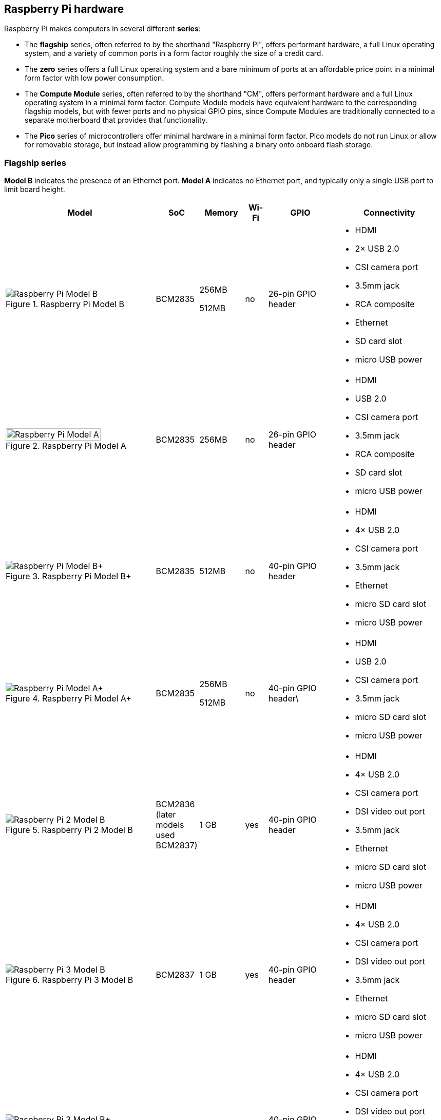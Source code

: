 == Raspberry Pi hardware

Raspberry Pi makes computers in several different **series**:

* The *flagship* series, often referred to by the shorthand "Raspberry Pi", offers performant hardware, a full Linux operating system, and a variety of common ports in a form factor roughly the size of a credit card.
* The *zero* series offers a full Linux operating system and a bare minimum of ports at an affordable price point in a minimal form factor with low power consumption.
* The *Compute Module* series, often referred to by the shorthand "CM", offers performant hardware and a full Linux operating system in a minimal form factor. Compute Module models have equivalent hardware to the corresponding flagship models, but with fewer ports and no physical GPIO pins, since Compute Modules are traditionally connected to a separate motherboard that provides that functionality.
* The *Pico* series of microcontrollers offer minimal hardware in a minimal form factor. Pico models do not run Linux or allow for removable storage, but instead allow programming by flashing a binary onto onboard flash storage.

=== Flagship series

*Model B* indicates the presence of an Ethernet port.
*Model A* indicates no Ethernet port, and typically only a single USB port to limit board height.

[cols="7a,1,2,1,3,5"]
|===
| Model | SoC | Memory | Wi-Fi | GPIO | Connectivity

^.^a|
.Raspberry Pi Model B
image::images/model-b.jpg[alt="Raspberry Pi Model B"]
| BCM2835
a|
256MB

512MB | no | 26-pin GPIO header
a|
* HDMI
* 2× USB 2.0
* CSI camera port
* 3.5mm jack
* RCA composite
* Ethernet
* SD card slot
* micro USB power
^.^a|
.Raspberry Pi Model A
image::images/model-a.jpg[alt="Raspberry Pi Model A",width="80%"]
| BCM2835 | 256MB | no | 26-pin GPIO header
a|
* HDMI
* USB 2.0
* CSI camera port
* 3.5mm jack
* RCA composite
* SD card slot
* micro USB power
^.^a|
.Raspberry Pi Model B+
image::images/model-b-plus.jpg[alt="Raspberry Pi Model B+"]
| BCM2835 | 512MB | no | 40-pin GPIO header
a|
* HDMI
* 4× USB 2.0
* CSI camera port
* 3.5mm jack
* Ethernet
* micro SD card slot
* micro USB power
^.^a|
.Raspberry Pi Model A+
image::images/model-a-plus.jpg[alt="Raspberry Pi Model A+"]
| BCM2835
a|
256MB

512MB | no | 40-pin GPIO header\
a|
* HDMI
* USB 2.0
* CSI camera port
* 3.5mm jack
* micro SD card slot
* micro USB power
^.^a|
.Raspberry Pi 2 Model B
image::images/2-model-b.jpg[alt="Raspberry Pi 2 Model B"]
| BCM2836 (later models used BCM2837) | 1 GB | yes | 40-pin GPIO header
a|
* HDMI
* 4× USB 2.0
* CSI camera port
* DSI video out port
* 3.5mm jack
* Ethernet
* micro SD card slot
* micro USB power
^.^a|
.Raspberry Pi 3 Model B
image::images/3-model-b.jpg[alt="Raspberry Pi 3 Model B"]
| BCM2837 | 1 GB | yes | 40-pin GPIO header
a|
* HDMI
* 4× USB 2.0
* CSI camera port
* DSI video out port
* 3.5mm jack
* Ethernet
* micro SD card slot
* micro USB power
^.^a|
.Raspberry Pi 3 Model B+
image::images/3-model-b-plus.jpg[alt="Raspberry Pi 3 Model B+"]
| BCM2837 | 512 MB | yes | 40-pin GPIO header
a|
* HDMI
* 4× USB 2.0
* CSI camera port
* DSI video out port
* 3.5mm jack
* Ethernet
* micro SD card slot
* micro USB power
^.^a|
.Raspberry Pi 3 Model A+
image::images/3-model-a-plus.jpg[alt="Raspberry Pi 3 Model A+"]
| BCM2837 | 1GB | yes | 40-pin GPIO header
a|
* HDMI
* USB 2.0
* CSI camera port
* DSI video out port
* 3.5mm jack
* micro SD card slot
* micro USB power
^.^a|
.Raspberry Pi 4 Model B
image::images/4-model-b.jpg[alt="Raspberry Pi 4 Model B"]
| BCM2711
a|
1GB

2GB

4GB

8GB | yes | 40-pin GPIO header
a|
* 2× micro HDMI
* 2× USB 2.0
* 2× USB 3.0
* CSI camera port
* DSI video out port
* 3.5mm jack
* Ethernet
* micro SD card slot
* USB-C power
^.^a|
.Raspberry Pi 400
image::images/400.jpg[alt="Raspberry Pi 400"]
| BCM2711 | 4GB | yes | 40-pin GPIO header
a|
* 2× micro HDMI
* USB 2.0
* 2× USB 3.0
* 3.5mm jack
* Ethernet
* micro SD card slot
* USB-C power
^.^a|
.Raspberry Pi 5
image::images/5.jpg[alt="Raspberry Pi 5"]
| BCM2712
a|
4GB

8GB | yes | 40-pin GPIO header
a|
* 2× micro HDMI
* 2× USB 2.0
* 2× USB 3.0
* 2× CSI/DSI camera/video out port
* Ethernet
* micro SD card slot
* USB-C power
|===

For more information about the ports on the Raspberry Pi flagship series, see the xref:raspberry-pi.adoc#schematics-and-mechanical-drawings[Schematics and mechanical drawings].

=== Zero series

Models containing the *H* suffix have pins pre-soldered to the GPIO header. Models that lack the *H* suffix do not come with pins attached to the GPIO header; the user must solder pins manually or attach a third-party pin kit.

All Zero models have the following connectivity:

* a microSD card slot
* a CSI camera port
* a mini HDMI port
* 2× micro USB port (one for input power, one for external devices)

[cols="3a,1,1,1,1"]
|===
| Model | SoC | Memory | Wi-Fi | GPIO

^.^a|
.Raspberry Pi Zero
image::images/zero.jpg[alt="Raspberry Pi Zero"]
| BCM2835 | 512MB | no | 40-pin GPIO header (unpopulated)
^.^a|
.Raspberry Pi Zero W
image::images/zero-w.jpg[alt="Raspberry Pi Zero W"]
| BCM2835 | 512MB | yes | 40-pin GPIO header (unpopulated)
^.^a|
.Raspberry Pi Zero WH
image::images/zero-wh.jpg[alt="Raspberry Pi Zero WH"]
| BCM2835 | 512MB | yes | 40-pin GPIO header
^.^a|
.Raspberry Pi Zero 2 W
image::images/zero-2-w.jpg[alt="Raspberry Pi Zero 2 W"]
| BCM2710A1 | 512MB | yes | 40-pin GPIO header (unpopulated)

|===

=== Compute Module series

[cols="3a,1,1,1,1,1"]
|===
| Model | SoC | Memory | Storage | Wi-Fi | Form factor

^.^a|
.Raspberry Pi Compute Module 1
image::images/compute-module-1.jpg[alt="Raspberry Pi Compute Module 1"]
| BCM2835 | 512MB
a|
0GB (Lite)

4GB | no | DDR2 SODIMM
^.^a|
.Raspberry Pi Compute Module 3
image::images/compute-module-3.jpg[alt="Raspberry Pi Compute Module 3"]
| BCM2837 | 1GB
a|
0GB (Lite)

4GB | no | DR2 SODIMM
^.^a|
.Raspberry Pi Compute Module 3+
image::images/compute-module-3-plus.jpg[alt="Raspberry Pi Compute Module 3+"]
| BCM2837 | 1GB
a|
0GB (Lite)

8GB

16GB

32GB | no | DDR2 SODIMM
^.^a|
.Raspberry Pi Compute Module 4S
image::images/compute-module-4s.jpg[alt="Raspberry Pi Compute Module 4S"]
| BCM2711
a|
1GB

2GB

4GB

8GB
a|
0GB (Lite)

8GB

16GB

32GB | no | DDR2 SODIMM
^.^a|
.Raspberry Pi Compute Module 4
image::images/compute-module-4.jpg[alt="Raspberry Pi Compute Module 4"]
| BCM2711
a|
1GB

2GB

4GB

8GB
a|
0GB (Lite)

8GB

16GB

32GB | optional | dual 100-pin high density connectors

|===


For more information about Raspberry Pi Compute Modules, see xref:../computers/compute-module.adoc[the Compute Module documentation].

=== Pico series

Models containing the *H* suffix have pins pre-soldered to the GPIO header. Models that lack the *H* suffix do not come with pins attached to the GPIO header; the user must solder pins manually or attach a third-party pin kit.

[cols="3,3,2,1,1,5"]
|===
| Model | SoC | Memory | Storage | Wi-Fi | GPIO

a|
.Raspberry Pi Pico
image::images/pico.png[alt="Raspberry Pi Pico"]
| xref:../microcontrollers/rp2040.adoc#welcome-to-rp2040[RP2040] | 264kB | 2MB | no | 26-pin GPIO header (unpopulated)
a|
.Raspberry Pi Pico H
image::images/pico-h.png[alt="Raspberry Pi Pico H"]
| xref:../microcontrollers/rp2040.adoc#welcome-to-rp2040[RP2040] | 264kB | 2MB | no | 26-pin GPIO header
a|
.Raspberry Pi Pico W
image::images/pico-w.png[alt="Raspberry Pi Pico W"]
| xref:../microcontrollers/rp2040.adoc#welcome-to-rp2040[RP2040] | 264kB | 2MB | yes | 26-pin GPIO header (unpopulated)
a|
.Raspberry Pi Pico WH
image::images/pico-wh.png[alt="Raspberry Pi Pico WH"]
| xref:../microcontrollers/rp2040.adoc#welcome-to-rp2040[RP2040] | 264kB | 2MB | yes | 26-pin GPIO header

|===

For more information about Raspberry Pi Pico models, see xref:../microcontrollers/raspberry-pi-pico.adoc[the Pico documentation].
